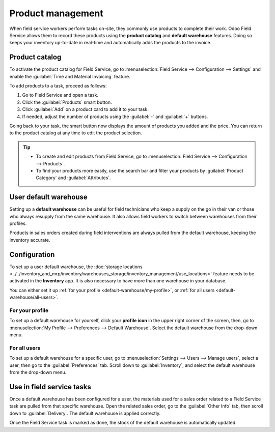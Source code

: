 ==================
Product management
==================

When field service workers perform tasks on-site, they commonly use products to complete their work.
Odoo Field Service allows them to record these products using the **product catalog** and **default
warehouse** features. Doing so keeps your inventory up-to-date in real-time and automatically adds
the products to the invoice.

Product catalog
===============

To activate the product catalog for Field Service, go to :menuselection:`Field Service -->
Configuration --> Settings` and enable the :guilabel:`Time and Material Invoicing` feature.

To add products to a task, proceed as follows:

#. Go to Field Service and open a task.
#. Click the :guilabel:`Products` smart button.
#. Click :guilabel:`Add` on a product card to add it to your task.
#. If needed, adjust the number of products using the :guilabel:`-` and :guilabel:`+` buttons.

Going back to your task, the smart button now displays the amount of products you added and the
price. You can return to the product catalog at any time to edit the product selection.

.. tip::
   - To create and edit products from Field Service, go to :menuselection:`Field Service -->
     Configuration --> Products`.
   - To find your products more easily, use the search bar and filter your products by
     :guilabel:`Product Category` and :guilabel:`Attributes`.

User default warehouse
======================

Setting up a **default warehouse** can be useful for field technicians who keep a supply on the go
in their van or those who always resupply from the same warehouse. It also allows field workers to
switch between warehouses from their profiles.

Products in sales orders created during field interventions are always pulled from the default
warehouse, keeping the inventory accurate.

.. seealso::
   :doc:`../../inventory_and_mrp/inventory`

Configuration
=============

To set up a user default warehouse, the :doc:`storage locations
<../../inventory_and_mrp/inventory/warehouses_storage/inventory_management/use_locations>`
feature needs to be activated in the **Inventory** app. It is also necessary to have more than one
warehouse in your database.

You can either set it up :ref:`for your profile <default-warehouse/my-profile>`, or :ref:`for all
users <default-warehouse/all-users>`.

.. seealso::
   :doc:`../../inventory_and_mrp/inventory/warehouses_storage/inventory_management/use_locations`

.. _default-warehouse/my-profile:

For your profile
----------------

To set up a default warehouse for yourself, click your **profile icon** in the upper right corner of
the screen, then, go to :menuselection:`My Profile --> Preferences --> Default Warehouse`. Select
the default warehouse from the drop-down menu.

.. _default-warehouse/all-users:

For all users
-------------

To set up a default warehouse for a specific user, go to :menuselection:`Settings --> Users -->
Manage users`, select a user, then go to the :guilabel:`Preferences` tab. Scroll down to
:guilabel:`Inventory`, and select the default warehouse from the drop-down menu.

.. image:: product_management/user-default.png
   :alt: Selection of a default warehouse on a user profile.

Use in field service tasks
==========================

Once a default warehouse has been configured for a user, the materials used for a sales order
related to a Field Service task are pulled from that specific warehouse. Open the related sales
order, go to the :guilabel:`Other Info` tab, then scroll down to :guilabel:`Delivery`. The default
warehouse is applied correctly.

Once the Field Service task is marked as done, the stock of the default warehouse is automatically
updated.
